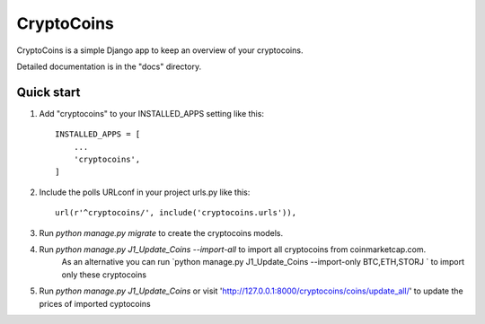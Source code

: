 =====
CryptoCoins
=====

CryptoCoins is a simple Django app to keep an overview of your cryptocoins.

Detailed documentation is in the "docs" directory.

Quick start
-----------

1. Add "cryptocoins" to your INSTALLED_APPS setting like this::

    INSTALLED_APPS = [
        ...
        'cryptocoins',
    ]

2. Include the polls URLconf in your project urls.py like this::

    url(r'^cryptocoins/', include('cryptocoins.urls')),

3. Run `python manage.py migrate` to create the cryptocoins models.

4. Run `python manage.py J1_Update_Coins --import-all` to import all cryptocoins from coinmarketcap.com.
	As an alternative you can run `python manage.py J1_Update_Coins --import-only BTC,ETH,STORJ ` to import only these cryptocoins
	
5. 	Run `python manage.py J1_Update_Coins` or visit 'http://127.0.0.1:8000/cryptocoins/coins/update_all/' to update the prices of imported cyptocoins